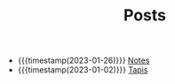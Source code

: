 #+TITLE: Posts

- {{{timestamp(2023-01-26)}}} [[file:notes.org][Notes]]
- {{{timestamp(2023-01-02)}}} [[file:tapis.org][Tapis]]